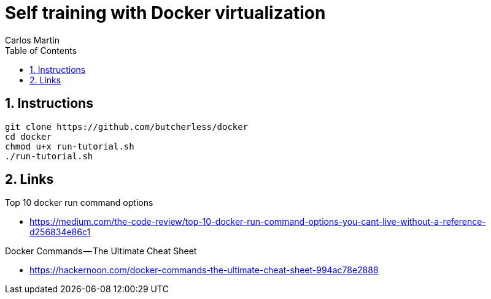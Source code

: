 = Self training with Docker virtualization
Carlos Martín
:icons: font
:toc: left
:sectnums:
:source-highlighter: coderay
:experimental:

== Instructions

 git clone https://github.com/butcherless/docker
 cd docker
 chmod u+x run-tutorial.sh
 ./run-tutorial.sh

== Links

.Top 10 docker run command options

* https://medium.com/the-code-review/top-10-docker-run-command-options-you-cant-live-without-a-reference-d256834e86c1

.Docker Commands — The Ultimate Cheat Sheet

* https://hackernoon.com/docker-commands-the-ultimate-cheat-sheet-994ac78e2888
